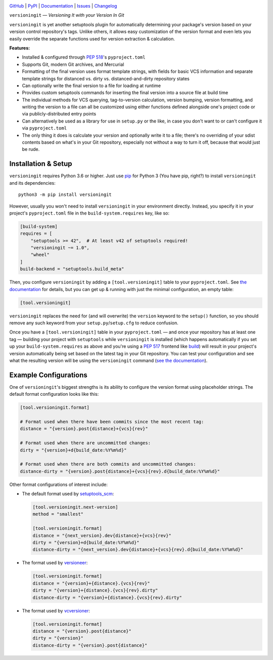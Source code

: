 .. image:: http://www.repostatus.org/badges/latest/active.svg
    :target: http://www.repostatus.org/#active
    :alt: Project Status: Active — The project has reached a stable, usable
          state and is being actively developed.

.. image:: https://github.com/jwodder/versioningit/workflows/Test/badge.svg?branch=master
    :target: https://github.com/jwodder/versioningit/actions?workflow=Test
    :alt: CI Status

.. image:: https://codecov.io/gh/jwodder/versioningit/branch/master/graph/badge.svg
    :target: https://codecov.io/gh/jwodder/versioningit

.. image:: https://img.shields.io/pypi/pyversions/versioningit.svg
    :target: https://pypi.org/project/versioningit/

.. image:: https://img.shields.io/github/license/jwodder/versioningit.svg
    :target: https://opensource.org/licenses/MIT
    :alt: MIT License

`GitHub <https://github.com/jwodder/versioningit>`_
| `PyPI <https://pypi.org/project/versioningit/>`_
| `Documentation <https://versioningit.readthedocs.io>`_
| `Issues <https://github.com/jwodder/versioningit/issues>`_
| `Changelog <https://github.com/jwodder/versioningit/blob/master/CHANGELOG.md>`_

``versioningit`` — *Versioning It with your Version In Git*

``versioningit`` is yet another setuptools plugin for automatically determining
your package's version based on your version control repository's tags.  Unlike
others, it allows easy customization of the version format and even lets you
easily override the separate functions used for version extraction &
calculation.

**Features:**

- Installed & configured through :pep:`518`'s ``pyproject.toml``

- Supports Git, modern Git archives, and Mercurial

- Formatting of the final version uses format template strings, with fields for
  basic VCS information and separate template strings for distanced vs. dirty
  vs. distanced-and-dirty repository states

- Can optionally write the final version to a file for loading at runtime

- Provides custom setuptools commands for inserting the final version into a
  source file at build time

- The individual methods for VCS querying, tag-to-version calculation, version
  bumping, version formatting, and writing the version to a file can all be
  customized using either functions defined alongside one's project code or via
  publicly-distributed entry points

- Can alternatively be used as a library for use in ``setup.py`` or the like,
  in case you don't want to or can't configure it via ``pyproject.toml``

- The only thing it does is calculate your version and optionally write it to a
  file; there's no overriding of your sdist contents based on what's in your
  Git repository, especially not without a way to turn it off, because that
  would just be rude.


Installation & Setup
====================
``versioningit`` requires Python 3.6 or higher.  Just use `pip
<https://pip.pypa.io>`_ for Python 3 (You have pip, right?) to install
``versioningit`` and its dependencies::

    python3 -m pip install versioningit

However, usually you won't need to install ``versioningit`` in your environment
directly.  Instead, you specify it in your project's ``pyproject.toml`` file in
the ``build-system.requires`` key, like so:

.. code:: toml

    [build-system]
    requires = [
        "setuptools >= 42",  # At least v42 of setuptools required!
        "versioningit ~= 1.0",
        "wheel"
    ]
    build-backend = "setuptools.build_meta"

Then, you configure ``versioningit`` by adding a ``[tool.versioningit]`` table
to your ``pyproject.toml``.  See `the documentation`__ for details, but you
can get up & running with just the minimal configuration, an empty table:

__ https://versioningit.readthedocs.io/en/stable/configuration.html

.. code:: toml

    [tool.versioningit]

``versioningit`` replaces the need for (and will overwrite) the ``version``
keyword to the ``setup()`` function, so you should remove any such keyword from
your ``setup.py``/``setup.cfg`` to reduce confusion.

Once you have a ``[tool.versioningit]`` table in your ``pyproject.toml`` — and
once your repository has at least one tag — building your project with
``setuptools`` while ``versioningit`` is installed (which happens automatically
if you set up your ``build-system.requires`` as above and you're using a
:pep:`517` frontend like build_) will result in your project's version
automatically being set based on the latest tag in your Git repository.  You
can test your configuration and see what the resulting version will be using
the ``versioningit`` command (`see the documentation`__).

.. _build: https://github.com/pypa/build

__ https://versioningit.readthedocs.io/en/stable/command.html


Example Configurations
======================

One of ``versioningit``'s biggest strengths is its ability to configure the
version format using placeholder strings.  The default format configuration
looks like this:

.. code:: toml

    [tool.versioningit.format]

    # Format used when there have been commits since the most recent tag:
    distance = "{version}.post{distance}+{vcs}{rev}"

    # Format used when there are uncommitted changes:
    dirty = "{version}+d{build_date:%Y%m%d}"

    # Format used when there are both commits and uncommitted changes:
    distance-dirty = "{version}.post{distance}+{vcs}{rev}.d{build_date:%Y%m%d}"

Other format configurations of interest include:

- The default format used by setuptools_scm_:

  .. code:: toml

      [tool.versioningit.next-version]
      method = "smallest"

      [tool.versioningit.format]
      distance = "{next_version}.dev{distance}+{vcs}{rev}"
      dirty = "{version}+d{build_date:%Y%m%d}"
      distance-dirty = "{next_version}.dev{distance}+{vcs}{rev}.d{build_date:%Y%m%d}"

- The format used by versioneer_:

  .. code:: toml

      [tool.versioningit.format]
      distance = "{version}+{distance}.{vcs}{rev}"
      dirty = "{version}+{distance}.{vcs}{rev}.dirty"
      distance-dirty = "{version}+{distance}.{vcs}{rev}.dirty"

- The format used by vcversioner_:

  .. code:: toml

      [tool.versioningit.format]
      distance = "{version}.post{distance}"
      dirty = "{version}"
      distance-dirty = "{version}.post{distance}"

.. _setuptools_scm: https://github.com/pypa/setuptools_scm
.. _versioneer: https://github.com/python-versioneer/python-versioneer
.. _vcversioner: https://github.com/habnabit/vcversioner
